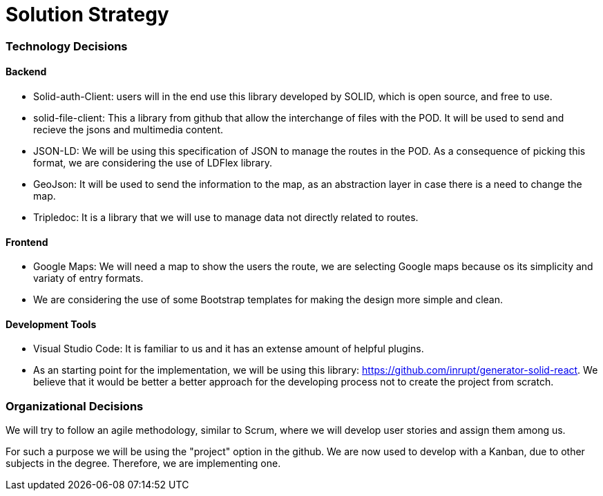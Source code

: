 [[section-solution-strategy]]
= Solution Strategy

=== Technology Decisions

==== Backend

* Solid-auth-Client: users will in the end use this library developed by SOLID, which is open source, and free to use.

* solid-file-client: This a library from github that allow the interchange of files with the POD. It will be used to send and recieve the jsons and multimedia content.

* JSON-LD: We will be using this specification of JSON to manage the routes in the POD. As a consequence of picking this format, we are considering the use of LDFlex library.

* GeoJson: It will be used to send the information to the map, as an abstraction layer in case there is a need to change the map.

* Tripledoc: It is a library that we will use to manage data not directly related to routes.

==== Frontend

* Google Maps: We will need a map to show the users the route, we are selecting Google maps because os its simplicity and variaty of entry formats.

* We are considering the use of some Bootstrap templates for making the design more simple and clean.

==== Development Tools

* Visual Studio Code: It is familiar to us and it has an extense amount of helpful plugins.

* As an starting point for the implementation, we will be using this library: https://github.com/inrupt/generator-solid-react. We believe that it would be better a better approach for the developing process not to create the project from scratch.

=== Organizational Decisions

We will try to follow an agile methodology, similar to Scrum, where we will develop user stories and assign them among us. 

For such a purpose we will be using the "project" option in the github. We are now used to develop with a Kanban, due to other subjects in the degree. Therefore, we are implementing one.


